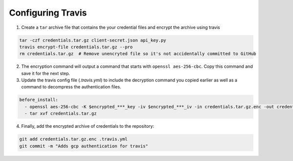 Configuring Travis
==================

1. Create a ``tar`` archive file that contains the your credential files and encrypt the archive using travis

.. code-block:: bash

   tar -czf credentials.tar.gz client-secret.json api_key.py
   travis encrypt-file credentials.tar.gz --pro
   rm credentials.tar.gz  # Remove unencryted file so it's not accidentally committed to GitHub

2. The encryption command will output a command that starts with ``openssl aes-256-cbc``. Copy this command and save it for the next step.

3. Update the travis config file (`.travis.yml`) to include the decryption command you copied earlier as well as a command to decompress the authentication files.

.. code-block:: yaml

   before_install:
     - openssl aes-256-cbc -K $encrypted_***_key -iv $encrypted_***_iv -in credentials.tar.gz.enc -out credentials.tar.gz -d
     - tar xvf credentials.tar.gz


4. Finally, add the encrypted archive of credentials to the repository:

.. code-block:: bash

   git add credentials.tar.gz.enc .travis.yml
   git commit -m "Adds gcp authentication for travis"


